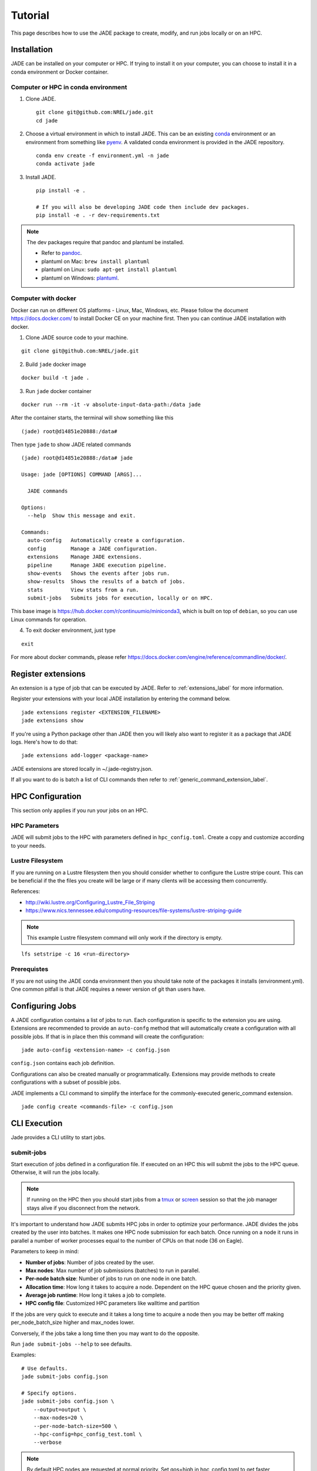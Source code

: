Tutorial
########
This page describes how to use the JADE package to create, modify, and run
jobs locally or on an HPC.

Installation
************
JADE can be installed on your computer or HPC. If trying to install it on your
computer, you can choose to install it in a conda environment or Docker
container.

Computer or HPC in conda environment
====================================
1. Clone JADE. ::

    git clone git@github.com:NREL/jade.git
    cd jade

2. Choose a virtual environment in which to install JADE.  This can be an
   existing `conda <https://docs.conda.io/en/latest/miniconda.html>`_
   environment or an environment from something like `pyenv
   <https://github.com/pyenv/pyenv>`_.  A validated conda environment is
   provided in the JADE repository. ::

    conda env create -f environment.yml -n jade
    conda activate jade

3. Install JADE. ::

    pip install -e .

    # If you will also be developing JADE code then include dev packages.
    pip install -e . -r dev-requirements.txt

.. note:: The dev packages require that pandoc and plantuml be installed.

   - Refer to `pandoc <https://pandoc.org/installing.html>`_.
   - plantuml on Mac: ``brew install plantuml``
   - plantuml on Linux: ``sudo apt-get install plantuml``
   - plantuml on Windows: `plantuml <http://plantuml.com/starting>`_.


Computer with docker
=====================
Docker can run on different OS platforms - Linux, Mac, Windows, etc.
Please follow the document https://docs.docker.com/ to install Docker CE
on your machine first. Then you can continue JADE installation with docker.

1. Clone JADE source code to your machine.

::

    git clone git@github.com:NREL/jade.git

2. Build ``jade`` docker image

::

    docker build -t jade .

3. Run ``jade`` docker container

::

    docker run --rm -it -v absolute-input-data-path:/data jade

After the container starts, the terminal will show something like this

::

    (jade) root@d14851e20888:/data#

Then type ``jade`` to show JADE related commands

::

    (jade) root@d14851e20888:/data# jade

    Usage: jade [OPTIONS] COMMAND [ARGS]...

      JADE commands

    Options:
      --help  Show this message and exit.

    Commands:
      auto-config   Automatically create a configuration.
      config        Manage a JADE configuration.
      extensions    Manage JADE extensions.
      pipeline      Manage JADE execution pipeline.
      show-events   Shows the events after jobs run.
      show-results  Shows the results of a batch of jobs.
      stats         View stats from a run.
      submit-jobs   Submits jobs for execution, locally or on HPC.

This base image is https://hub.docker.com/r/continuumio/miniconda3, which is
built on top of ``debian``, so you can use Linux commands for operation.

4. To exit docker environment, just type

::

    exit

For more about docker commands, please refer https://docs.docker.com/engine/reference/commandline/docker/.

Register extensions
*******************
An extension is a type of job that can be executed by JADE. Refer to
:ref:`extensions_label` for more information.

Register your extensions with your local JADE installation by entering the
command below.

::

    jade extensions register <EXTENSION_FILENAME>
    jade extensions show

If you're using a Python package other than JADE then you will likely also want
to register it as a package that JADE logs.  Here's how to do that::

    jade extensions add-logger <package-name>

JADE extensions are stored locally in ~/.jade-registry.json.

If all you want to do is batch a list of CLI commands then refer to
:ref:`generic_command_extension_label`.


HPC Configuration
*****************
This section only applies if you run your jobs on an HPC.

HPC Parameters
==============
JADE will submit jobs to the HPC with parameters defined in
``hpc_config.toml``.  Create a copy and customize according to your needs.

Lustre Filesystem
=================
If you are running on a Lustre filesystem then you should consider whether to
configure the Lustre stripe count. This can be beneficial if the the files you
create will be large or if many clients will be accessing them concurrently.

References:

- http://wiki.lustre.org/Configuring_Lustre_File_Striping
- https://www.nics.tennessee.edu/computing-resources/file-systems/lustre-striping-guide

.. note::

   This example Lustre filesystem command will only work if the directory is
   empty.

::

    lfs setstripe -c 16 <run-directory>

Prerequistes
============
If you are not using the JADE conda environment then you should take note of
the packages it installs (environment.yml). One common pitfall is that JADE
requires a newer version of git than users have.

Configuring Jobs
****************
A JADE configuration contains a list of jobs to run. Each configuration is
specific to the extension you are using. Extensions are recommended to provide
an ``auto-confg`` method that will automatically create a configuration with
all possible jobs.  If that is in place then this command will create the
configuration::

    jade auto-config <extension-name> -c config.json

``config.json`` contains each job definition.

Configurations can also be created manually or programmatically. Extensions
may provide methods to create configurations with a subset of possible jobs.

JADE implements a CLI command to simplify the interface for the
commonly-executed generic_command extension.

::

    jade config create <commands-file> -c config.json

CLI Execution
*************
Jade provides a CLI utility to start jobs.

submit-jobs
===========
Start execution of jobs defined in a configuration file.  If executed on an HPC
this will submit the jobs to the HPC queue. Otherwise, it will run the jobs
locally.

.. note::

   If running on the HPC then you should start jobs from a `tmux
   <https://github.com/tmux/tmux/wiki>`_ or `screen
   <https://www.gnu.org/software/screen>`_ session so that the job manager
   stays alive if you disconnect from the network.

It's important to understand how JADE submits HPC jobs in order to optimize
your performance.  JADE divides the jobs created by the user into batches.  It
makes one HPC node submission for each batch. Once running on a node it runs in
parallel a number of worker processes equal to the number of CPUs on that node
(36 on Eagle).

Parameters to keep in mind:

- **Number of jobs**: Number of jobs created by the user.
- **Max nodes**: Max number of job submissions (batches) to run in parallel.
- **Per-node batch size**: Number of jobs to run on one node in one batch.
- **Allocation time**: How long it takes to acquire a node. Dependent on the
  HPC queue chosen and the priority given.
- **Average job runtime**: How long it takes a job to complete.
- **HPC config file**: Customized HPC parameters like walltime and partition

If the jobs are very quick to execute and it takes a long time to acquire a
node then you may be better off making per_node_batch_size higher and max_nodes
lower.

Conversely, if the jobs take a long time then you may want to do the opposite.

Run ``jade submit-jobs --help`` to see defaults.

Examples::

    # Use defaults.
    jade submit-jobs config.json

    # Specify options.
    jade submit-jobs config.json \
        --output=output \
        --max-nodes=20 \
        --per-node-batch-size=500 \
        --hpc-config=hpc_config_test.toml \
        --verbose

.. note::

   By default HPC nodes are requested at normal priority. Set qos=high in
   hpc_config.toml to get faster allocations at twice the cost.


Results
*******
View the results of the jobs.

::

    jade show-results --output=output

Or only the ones that failed::

    jade show-results --failed

Debugging
*********
By default JADE generates report files that summarize what happened. Refer to
``results.txt``, ``errors.txt``, and ``stats.txt``. The results file shows
whether each job passed or failed.  The errors file shows unhandled errors
that JADE detected as well as known errors that it parsed from log files.

Here are the log files that JADE generates. Open these to dig deeper.

- ``submit_jobs.log``: HPC-related information, such as the job ID and status
- ``run_jobs.log``: information about JADE starting and stopping jobs
- ``job_output_<HPC job ID>.e``: The HPC logs stdout and stderr from all
  processes to this file. Look here to debug unexpected crashes or hangs.

  - Python crashes will print ``Traceback`` to stderr, so that is a good string
    to search for.
  - Search for SLURM errors:  ``srun``, ``slurmstepd``, ``DUE TO TIME LIMIT``

::

    find output -name "*.log" -o -name "*.e"
    output/J1__3__1.15__1.0__deployment1.dss/logs/deployment1.dss_simulation.log
    output/J1__3__1.15__1.0__deployment1.dss/pydss-project/Logs/pydss-project_deployment1.dss.log
    output/submit_jobs.log
    output/job_output_1151157.e

Useful grep commands::

    grep "WARNING\|ERROR" output/*log
    grep -n "srun\|slurmstepd\|Traceback" output/*.e

Events
======
If your extension implements JADE structured log events then you may want to
view what events were logged.

JADE will also log any unhandled exceptions here.

::

    jade show-events
    jade show-events -c Error


Resource Monitoring
===================
JADE automatically monitors CPU, disk, memory, and network utilization
statistics in structured log events.  Use this CLI command to view them::

    jade stats show
    jade stats show cpu
    jade stats show disk
    jade stats show mem
    jade stats show net

.. note:: Reads and writes to the Lustre filesystem on the HPC are not tracked.

The stats can also be provided as pandas.DataFrame objects. For example, here
is how to view CPU stats for the node that ran the first batch:

.. code-block:: python

   from jade.events import EventsSummary, EVENT_NAME_CPU_STATS
   from jade.resource_monitor import CpuStatsViewer

   summary = EventsSummary("output")
   viewer = CpuStatsViewer(summary.events)
   cpu_df =  viewer.get_dataframe("resource_monitor_batch_0")
   cpu_df.head()
